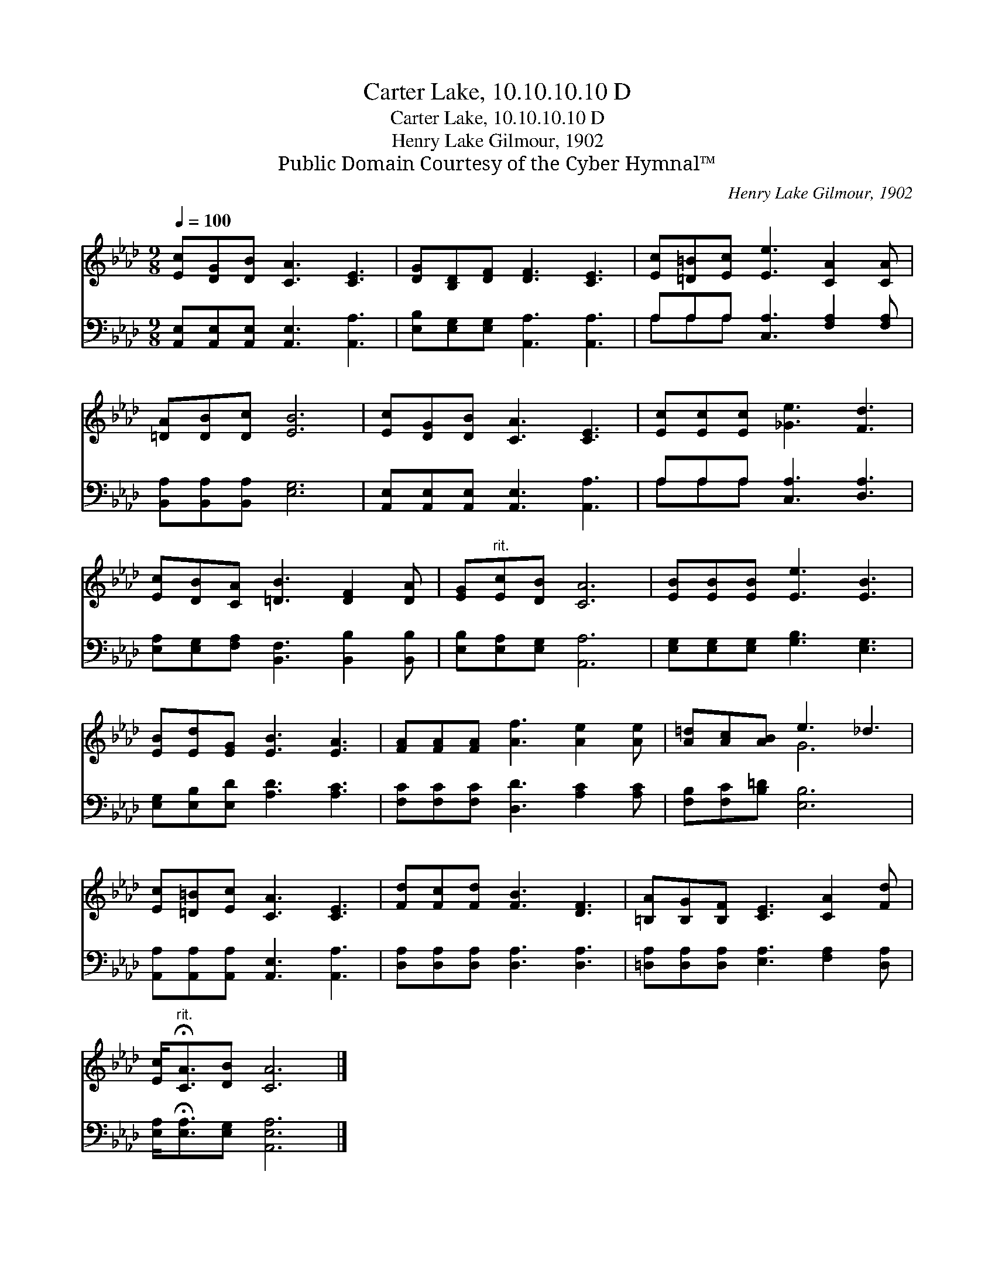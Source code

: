 X:1
T:Carter Lake, 10.10.10.10 D
T:Carter Lake, 10.10.10.10 D
T:Henry Lake Gilmour, 1902
T:Public Domain Courtesy of the Cyber Hymnal™
C:Henry Lake Gilmour, 1902
Z:Public Domain
Z:Courtesy of the Cyber Hymnal™
%%score ( 1 2 ) ( 3 4 )
L:1/8
Q:1/4=100
M:9/8
K:Ab
V:1 treble 
V:2 treble 
V:3 bass 
V:4 bass 
V:1
 [Ec][DG][DB] [CA]3 [CE]3 | [DG][B,D][DF] [DF]3 [CE]3 | [Ec][=D=B][Ec] [Ee]3 [CA]2 [CA] | %3
 [=DA][DB][Dc] [EB]6 | [Ec][DG][DB] [CA]3 [CE]3 | [Ec][Ec][Ec] [_Ge]3 [Fd]3 | %6
 [Ec][DB][CA] [=DB]3 [DF]2 [DA] | [EG]"^rit."[Ec][DB] [CA]6 | [EB][EB][EB] [Ee]3 [EB]3 | %9
 [EB][Ed][EG] [EB]3 [EA]3 | [FA][FA][FA] [Af]3 [Ae]2 [Ae] | [A=d][Ac][AB] e3 _d3 | %12
 [Ec][=D=B][Ec] [CA]3 [CE]3 | [Fd][Fc][Fd] [FB]3 [DF]3 | [=B,A][B,G][B,F] [CE]3 [CA]2 [Fd] | %15
 [Ec]<"^rit."!fermata![CA][DB] [CA]6 |] %16
V:2
 x9 | x9 | x9 | x9 | x9 | x9 | x9 | x9 | x9 | x9 | x9 | x3 G6 | x9 | x9 | x9 | x9 |] %16
V:3
 [A,,E,][A,,E,][A,,E,] [A,,E,]3 [A,,A,]3 | [E,B,][E,G,][E,G,] [A,,A,]3 [A,,A,]3 | %2
 A,A,A, [C,A,]3 [F,A,]2 [F,A,] | [B,,A,][B,,A,][B,,A,] [E,G,]6 | %4
 [A,,E,][A,,E,][A,,E,] [A,,E,]3 [A,,A,]3 | A,A,A, [C,A,]3 [D,A,]3 | %6
 [E,A,][E,G,][F,A,] [B,,F,]3 [B,,B,]2 [B,,B,] | [E,B,][E,A,][E,G,] [A,,A,]6 | %8
 [E,G,][E,G,][E,G,] [G,B,]3 [E,G,]3 | [E,G,][E,B,][E,D] [A,D]3 [A,C]3 | %10
 [F,C][F,C][F,C] [D,D]3 [A,C]2 [A,C] | [F,B,][F,C][B,=D] [E,B,]6 | %12
 [A,,A,][A,,A,][A,,A,] [A,,E,]3 [A,,A,]3 | [D,A,][D,A,][D,A,] [D,A,]3 [D,A,]3 | %14
 [=D,A,][D,A,][D,A,] [E,A,]3 [F,A,]2 [D,A,] | [E,A,]<!fermata![E,A,][E,G,] [A,,E,A,]6 |] %16
V:4
 x9 | x9 | A,A,A, x6 | x9 | x9 | A,A,A, x6 | x9 | x9 | x9 | x9 | x9 | x9 | x9 | x9 | x9 | x9 |] %16

